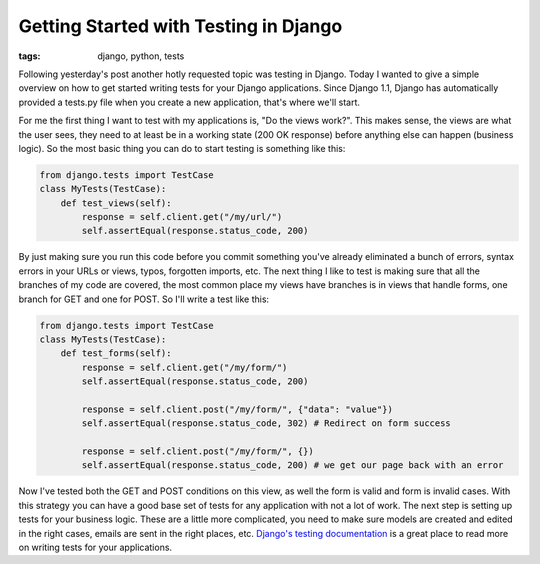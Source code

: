 
Getting Started with Testing in Django
======================================

:tags: django, python, tests

Following yesterday's post another hotly requested topic was testing in Django.  Today I wanted to give a simple overview on how to get started writing tests for your Django applications.  Since Django 1.1, Django has automatically provided a tests.py file when you create a new application, that's where we'll start.

For me the first thing I want to test with my applications is, "Do the views work?".  This makes sense, the views are what the user sees, they need to at least be in a working state (200 OK response) before anything else can happen (business logic).  So the most basic thing you can do to start testing is something like this:

.. sourcecode:: python
    
        from django.tests import TestCase
        class MyTests(TestCase):
            def test_views(self):
                response = self.client.get("/my/url/")
                self.assertEqual(response.status_code, 200)

By just making sure you run this code before you commit something you've already eliminated a bunch of errors, syntax errors in your URLs or views, typos, forgotten imports, etc.  The next thing I like to test is making sure that all the branches of my code are covered, the most common place my views have branches is in views that handle forms, one branch for GET and one for POST.  So I'll write a test like this:

.. sourcecode:: python
    
        from django.tests import TestCase
        class MyTests(TestCase):
            def test_forms(self):
                response = self.client.get("/my/form/")
                self.assertEqual(response.status_code, 200)
    
                response = self.client.post("/my/form/", {"data": "value"})
                self.assertEqual(response.status_code, 302) # Redirect on form success
    
                response = self.client.post("/my/form/", {})
                self.assertEqual(response.status_code, 200) # we get our page back with an error

Now I've tested both the GET and POST conditions on this view, as well the form is valid and form is invalid cases.  With this strategy you can have a good base set of tests for any application with not a lot of work.  The next step is setting up tests for your business logic.  These are a little more complicated, you need to make sure models are created and edited in the right cases, emails are sent in the right places, etc.  `Django's testing documentation <http://docs.djangoproject.com/en/dev/topics/testing/>`_ is a great place to read more on writing tests for your applications.
